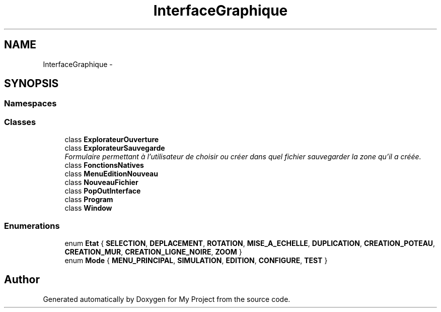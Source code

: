 .TH "InterfaceGraphique" 3 "Mon Feb 15 2016" "My Project" \" -*- nroff -*-
.ad l
.nh
.SH NAME
InterfaceGraphique \- 
.SH SYNOPSIS
.br
.PP
.SS "Namespaces"

.in +1c
.in -1c
.SS "Classes"

.in +1c
.ti -1c
.RI "class \fBExplorateurOuverture\fP"
.br
.ti -1c
.RI "class \fBExplorateurSauvegarde\fP"
.br
.RI "\fIFormulaire permettant à l'utilisateur de choisir ou créer dans quel fichier sauvegarder la zone qu'il a créée\&. \fP"
.ti -1c
.RI "class \fBFonctionsNatives\fP"
.br
.ti -1c
.RI "class \fBMenuEditionNouveau\fP"
.br
.ti -1c
.RI "class \fBNouveauFichier\fP"
.br
.ti -1c
.RI "class \fBPopOutInterface\fP"
.br
.ti -1c
.RI "class \fBProgram\fP"
.br
.ti -1c
.RI "class \fBWindow\fP"
.br
.in -1c
.SS "Enumerations"

.in +1c
.ti -1c
.RI "enum \fBEtat\fP { \fBSELECTION\fP, \fBDEPLACEMENT\fP, \fBROTATION\fP, \fBMISE_A_ECHELLE\fP, \fBDUPLICATION\fP, \fBCREATION_POTEAU\fP, \fBCREATION_MUR\fP, \fBCREATION_LIGNE_NOIRE\fP, \fBZOOM\fP }"
.br
.ti -1c
.RI "enum \fBMode\fP { \fBMENU_PRINCIPAL\fP, \fBSIMULATION\fP, \fBEDITION\fP, \fBCONFIGURE\fP, \fBTEST\fP }"
.br
.in -1c
.SH "Author"
.PP 
Generated automatically by Doxygen for My Project from the source code\&.
